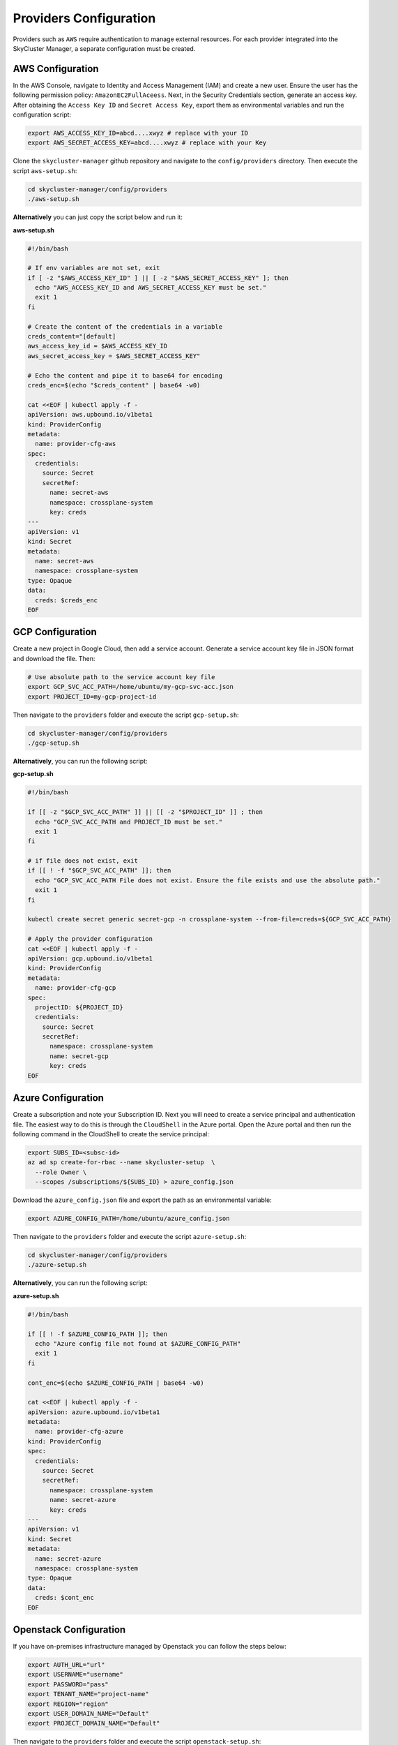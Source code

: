 Providers Configuration
#######################

Providers such as ``AWS`` require authentication to manage 
external resources. For each provider integrated 
into the SkyCluster Manager, a separate configuration must be created.

AWS Configuration
=================

In the AWS Console, navigate to Identity and Access Management (IAM) 
and create a new user. Ensure the user has the following 
permission policy: ``AmazonEC2FullAceess``. 
Next, in the Security Credentials section, generate an access key. 
After obtaining the ``Access Key ID`` and ``Secret Access Key``, export them as
environmental variables and run the configuration script:


.. code-block:: sh

  export AWS_ACCESS_KEY_ID=abcd....xwyz # replace with your ID
  export AWS_SECRET_ACCESS_KEY=abcd....xwyz # replace with your Key


Clone the ``skycluster-manager`` github repository and navigate to the ``config/providers`` directory.
Then execute the script ``aws-setup.sh``:

.. code-block:: sh

  cd skycluster-manager/config/providers
  ./aws-setup.sh

**Alternatively** you can just copy the script below and run it:

.. container:: toggle

  .. container:: header

    **aws-setup.sh**

  .. code-block:: sh

    #!/bin/bash

    # If env variables are not set, exit
    if [ -z "$AWS_ACCESS_KEY_ID" ] || [ -z "$AWS_SECRET_ACCESS_KEY" ]; then
      echo "AWS_ACCESS_KEY_ID and AWS_SECRET_ACCESS_KEY must be set."
      exit 1
    fi

    # Create the content of the credentials in a variable
    creds_content="[default]
    aws_access_key_id = $AWS_ACCESS_KEY_ID
    aws_secret_access_key = $AWS_SECRET_ACCESS_KEY"

    # Echo the content and pipe it to base64 for encoding
    creds_enc=$(echo "$creds_content" | base64 -w0)

    cat <<EOF | kubectl apply -f -
    apiVersion: aws.upbound.io/v1beta1
    kind: ProviderConfig
    metadata:
      name: provider-cfg-aws
    spec:
      credentials:
        source: Secret
        secretRef:
          name: secret-aws
          namespace: crossplane-system
          key: creds
    ---
    apiVersion: v1
    kind: Secret
    metadata:
      name: secret-aws
      namespace: crossplane-system
    type: Opaque
    data:
      creds: $creds_enc
    EOF


GCP Configuration
=================

Create a new project in Google Cloud, then add a service account. 
Generate a service account key file in JSON format and download the file. 
Then:

.. code-block:: sh

  # Use absolute path to the service account key file
  export GCP_SVC_ACC_PATH=/home/ubuntu/my-gcp-svc-acc.json
  export PROJECT_ID=my-gcp-project-id

Then navigate to the ``providers`` folder and execute the script ``gcp-setup.sh``:

.. code-block:: sh

  cd skycluster-manager/config/providers
  ./gcp-setup.sh 

**Alternatively**, you can run the following script:

.. container:: toggle

  .. container:: header

    **gcp-setup.sh**

  .. code-block:: sh

    #!/bin/bash

    if [[ -z "$GCP_SVC_ACC_PATH" ]] || [[ -z "$PROJECT_ID" ]] ; then
      echo "GCP_SVC_ACC_PATH and PROJECT_ID must be set."
      exit 1
    fi

    # if file does not exist, exit
    if [[ ! -f "$GCP_SVC_ACC_PATH" ]]; then
      echo "GCP_SVC_ACC_PATH File does not exist. Ensure the file exists and use the absolute path."
      exit 1
    fi

    kubectl create secret generic secret-gcp -n crossplane-system --from-file=creds=${GCP_SVC_ACC_PATH}

    # Apply the provider configuration
    cat <<EOF | kubectl apply -f -
    apiVersion: gcp.upbound.io/v1beta1
    kind: ProviderConfig
    metadata:
      name: provider-cfg-gcp
    spec:
      projectID: ${PROJECT_ID}
      credentials:
        source: Secret
        secretRef:
          namespace: crossplane-system
          name: secret-gcp
          key: creds
    EOF


Azure Configuration
===================

Create a subscription and note your Subscription ID. 
Next you will need to create a service principal and authentication file.
The easiest way to do this is through the ``CloudShell`` in the Azure portal.
Open the Azure portal and then run the following command in the CloudShell 
to create the service principal:

.. code-block:: sh

  export SUBS_ID=<subsc-id>
  az ad sp create-for-rbac --name skycluster-setup  \
    --role Owner \
    --scopes /subscriptions/${SUBS_ID} > azure_config.json
  
Download the ``azure_config.json`` file and export the path as an environmental variable:

.. code-block:: sh

  export AZURE_CONFIG_PATH=/home/ubuntu/azure_config.json

Then navigate to the ``providers`` folder and execute the script ``azure-setup.sh``:

.. code-block:: sh

  cd skycluster-manager/config/providers
  ./azure-setup.sh 

**Alternatively**, you can run the following script:

.. container:: toggle

  .. container:: header

    **azure-setup.sh**

  .. code-block:: sh
  
    #!/bin/bash
    
    if [[ ! -f $AZURE_CONFIG_PATH ]]; then
      echo "Azure config file not found at $AZURE_CONFIG_PATH"
      exit 1
    fi
    
    cont_enc=$(echo $AZURE_CONFIG_PATH | base64 -w0)
    
    cat <<EOF | kubectl apply -f -
    apiVersion: azure.upbound.io/v1beta1
    metadata:
      name: provider-cfg-azure
    kind: ProviderConfig
    spec:
      credentials:
        source: Secret
        secretRef:
          namespace: crossplane-system
          name: secret-azure
          key: creds
    ---
    apiVersion: v1
    kind: Secret
    metadata:
      name: secret-azure
      namespace: crossplane-system
    type: Opaque
    data:
      creds: $cont_enc
    EOF

Openstack Configuration
========================

If you have on-premises infrastructure managed by Openstack you can follow the steps below:

.. code-block:: sh

  export AUTH_URL="url"
  export USERNAME="username"
  export PASSWORD="pass"
  export TENANT_NAME="project-name"
  export REGION="region"
  export USER_DOMAIN_NAME="Default"
  export PROJECT_DOMAIN_NAME="Default"

Then navigate to the ``providers`` folder and execute the script ``openstack-setup.sh``:

.. code-block:: sh

  cd skycluster-manager/config/providers
  ./openstack-setup.sh 

**Alternatively**, you can run the following script:

.. container:: toggle

  .. container:: header

    **openstack-setup.sh**

  .. code-block:: sh

    #!/bin/bash

    # Check if any of these variables are not set, if so exist
    if [[ -z $AUTH_URL || -z $USERNAME || -z $PASSWORD || -z $TENANT_NAME || \
      -z $REGION || -z $USER_DOMAIN_NAME || -z $PROJECT_DOMAIN_NAME ]]; then
      echo "One or more required variables are not set."
      exit 1
    fi
    
    cat <<EOF | kubectl apply -f -
    apiVersion: openstack.crossplane.io/v1beta1
    kind: ProviderConfig
    metadata:
      name: provider-cfg-os-${REGION}
    spec:
      credentials:
        source: Secret
        secretRef:
          name: secret-os-${REGION}
          namespace: crossplane-system
          key: configs
    ---
    apiVersion: v1
    kind: Secret
    metadata:
      name: secret-os-${REGION}
      namespace: crossplane-system
    type: Opaque
    stringData:
      configs: |
        {
          "auth_url": $AUTH_URL,
          "user_name": $USERNAME,
          "password": $PASSWORD,
          "tenant_name": $TENANT_NAME,
          "region": $REGION,
          "user_domain_name": $USER_DOMAIN_NAME,
          "project_domain_name": $PROJECT_DOMAIN_NAME
        }
    EOF
    
Repeat the steps for each additional openstack provider you want to configure.